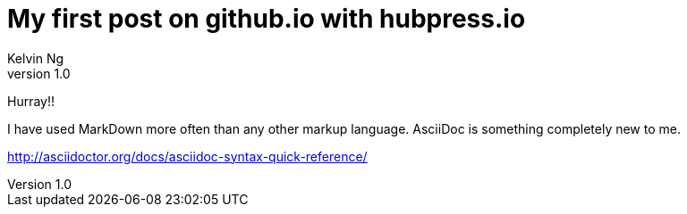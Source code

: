 = My first post on github.io with hubpress.io
Kelvin Ng
v1.0

Hurray!!

I have used MarkDown more often than any other markup language. AsciiDoc is something completely new to me.


http://asciidoctor.org/docs/asciidoc-syntax-quick-reference/